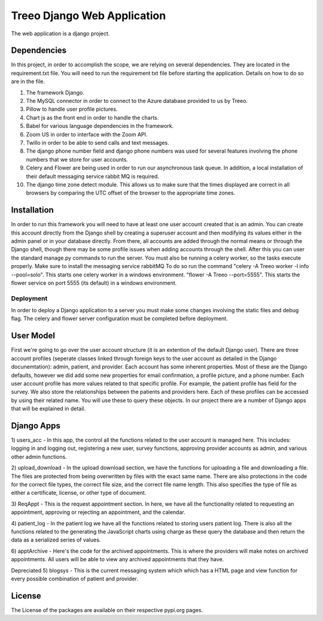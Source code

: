 ================================
Treeo Django Web Application
================================



The web application is a django project.

Dependencies
============
In this project, in order to accomplish the scope, we are relying on several dependencies.
They are located in the requirement.txt file. You will need to run the requirement txt file before starting the application.
Details on how to do so are in the file.

1) The framework Django.

2) The MySQL connector in order to connect to the Azure database provided to us by Treeo.

3) Pillow to handle user profile pictures.

4) Chart js as the front end in order to handle the charts.

5) Babel for various language dependencies in the framework.

6) Zoom US in order to interface with the Zoom API.

7) Twillo in order to be able to send calls and text messages.

8) The django phone number field and django phone numbers was used for several features involving the phone numbers that we store for user accounts.

9) Celery and Flower are being used in order to run our asynchronous task queue. In addition, a local installation of their default messaging service rabbit MQ is required.

10) The django time zone detect module. This allows us to make sure that the times displayed are correct in all browsers by comparing the UTC offset of the browser to the appropriate time zones.




Installation
============
In order to run this framework you will need to have at least one user account created that is an admin. You can create this account directly from the Django shell by creating a superuser account and then modifying its values either in the admin panel or in your database directly. From there, all accounts are added through the normal means or through the Django shell, though there may be some profile issues when adding accounts through the shell.
After this you can user the standard manage.py commands to run the server.
You must also be running a celery worker, so the tasks execute properly.
Make sure to install the messaging service rabbitMQ
To do so run the command "celery -A Treeo worker -l info --pool=solo". This starts one celery worker in a windows environment.
"flower -A Treeo --port=5555". This starts the flower service on port 5555 (its default) in a windows environment.


Deployment
----------
In order to deploy a Django application to a server you must make some changes involving the static files and debug flag.
The celery and flower server configuration must be completed before deployment.


User Model
==========
First we're going to go over the user account structure (it is an extention of the default Django user). 
There are three account profiles (seperate classes linked through foreign keys to the user account as detailed in the Django docunemtation): admin, patient, and provider. 
Each account has some inherent properties. Most of these are the Django defaults, however we did add some new properties for email confirmation, a profile picture, and a phone number.
Each user account profile has more values related to that specific profile. For example, the patient profile has field for the survey. 
We also store the relationships between the patients and providers here. 
Each of these profiles can be accessed by using their related name. You will use these to query these objects. 
In our project there are a number of Django apps that will be explained in detail.


Django Apps
============

1) users_acc
- In this app, the control all the functions related to the user account is managed here. This includes: logging in and logging out, registering a new user, survey functions, approving provider accounts as admin, and various other admin functions.

2) upload_download
- In the upload download section, we have the functions for uploading a file and downloading a file. The files are protected from being overwritten by files with the exact same name. There are also protections in the code for the correct file types, the correct file size, and the correct file name length. This also specifies the type of file as either a certificate, license, or other type of document.

3) ReqAppt
- This is the request appointment section. In here, we have all the functionality related to requesting an appointment, approving or rejecting an appointment, and the calendar.

4) patient_log
- In the patient log we have all the functions related to storing users patient log. There is also all the functions related to the generating the JavaScript charts using charge as these query the database and then return the data as a serialized series of values.


6) apptArchive
- Here's the code for the archived appointments. This is where the providers will make notes on archived appointments. All users will be able to view any archived appointments that they have.

Depreciated
5) blogsys
- This is the current messaging system which which has a HTML page and view function for every possible combination of patient and provider.





License
=======
The License of the packages are available on their respective pypi.org pages.

